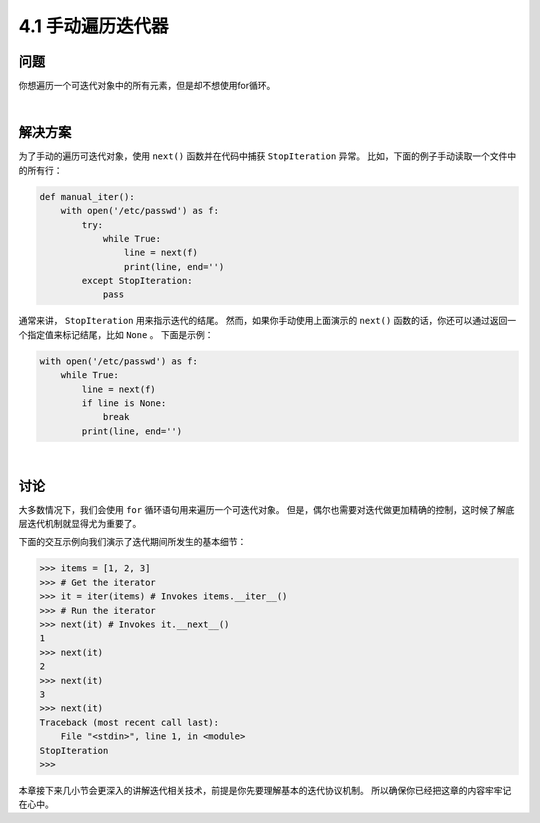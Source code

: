 ========================
4.1 手动遍历迭代器
========================

----------
问题
----------
你想遍历一个可迭代对象中的所有元素，但是却不想使用for循环。

|

----------
解决方案
----------
为了手动的遍历可迭代对象，使用 ``next()`` 函数并在代码中捕获 ``StopIteration`` 异常。
比如，下面的例子手动读取一个文件中的所有行：

.. code-block:: python

    def manual_iter():
        with open('/etc/passwd') as f:
            try:
                while True:
                    line = next(f)
                    print(line, end='')
            except StopIteration:
                pass

通常来讲， ``StopIteration`` 用来指示迭代的结尾。
然而，如果你手动使用上面演示的 ``next()`` 函数的话，你还可以通过返回一个指定值来标记结尾，比如 ``None`` 。
下面是示例：

.. code-block:: python

    with open('/etc/passwd') as f:
        while True:
            line = next(f)
            if line is None:
                break
            print(line, end='')

|

----------
讨论
----------
大多数情况下，我们会使用 ``for`` 循环语句用来遍历一个可迭代对象。
但是，偶尔也需要对迭代做更加精确的控制，这时候了解底层迭代机制就显得尤为重要了。

下面的交互示例向我们演示了迭代期间所发生的基本细节：

.. code-block:: python

    >>> items = [1, 2, 3]
    >>> # Get the iterator
    >>> it = iter(items) # Invokes items.__iter__()
    >>> # Run the iterator
    >>> next(it) # Invokes it.__next__()
    1
    >>> next(it)
    2
    >>> next(it)
    3
    >>> next(it)
    Traceback (most recent call last):
        File "<stdin>", line 1, in <module>
    StopIteration
    >>>

本章接下来几小节会更深入的讲解迭代相关技术，前提是你先要理解基本的迭代协议机制。
所以确保你已经把这章的内容牢牢记在心中。

